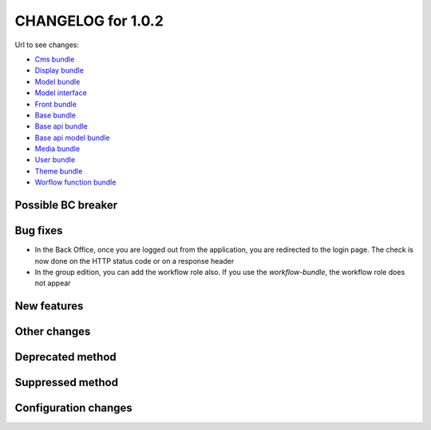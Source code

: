 CHANGELOG for 1.0.2
===================

Url to see changes:

- `Cms bundle`_
- `Display bundle`_
- `Model bundle`_
- `Model interface`_
- `Front bundle`_
- `Base bundle`_
- `Base api bundle`_
- `Base api model bundle`_
- `Media bundle`_
- `User bundle`_
- `Theme bundle`_
- `Worflow function bundle`_

Possible BC breaker
-------------------

Bug fixes
---------

- In the Back Office, once you are logged out from the application, you are redirected to the login page.
  The check is now done on the HTTP status code or on a response header
- In the group edition, you can add the workflow role also. If you use the `workflow-bundle`, the workflow role does not appear

New features
------------

Other changes
-------------

Deprecated method
-----------------

Suppressed method
-----------------

Configuration changes
---------------------

.. _`Cms bundle`: https://github.com/open-orchestra/open-orchestra-cms-bundle/compare/v1.0.1...v1.0.2
.. _`Display bundle`: https://github.com/open-orchestra/open-orchestra-display-bundle/compare/v1.0.1...v1.0.2
.. _`Model bundle`: https://github.com/open-orchestra/open-orchestra-model-bundle/compare/v1.0.1...v1.0.2
.. _`Model interface`: https://github.com/open-orchestra/open-orchestra-model-interface/compare/v1.0.1...v1.0.2
.. _`Front bundle`: https://github.com/open-orchestra/open-orchestra-front-bundle/compare/v1.0.1...v1.0.2
.. _`Base bundle`: https://github.com/open-orchestra/open-orchestra-base-bundle/compare/v1.0.1...v1.0.2
.. _`Base api bundle`: https://github.com/open-orchestra/open-orchestra-base-api-bundle/compare/v1.0.1...v1.0.2
.. _`Base api model bundle`: https://github.com/open-orchestra/open-orchestra-base-api-mongo-model-bundle/compare/v1.0.1...v1.0.2
.. _`Media bundle`: https://github.com/open-orchestra/open-orchestra-media-bundle/compare/v1.0.1...v1.0.2
.. _`User bundle`: https://github.com/open-orchestra/open-orchestra-user-bundle/compare/v1.0.1...v1.0.2
.. _`Theme bundle`: https://github.com/open-orchestra/open-orchestra-theme-bundle/compare/v1.0.1...v1.0.2
.. _`Worflow function bundle`: https://github.com/open-orchestra/open-orchestra-worflow-function-bundle/compare/v1.0.1...v1.0.2
